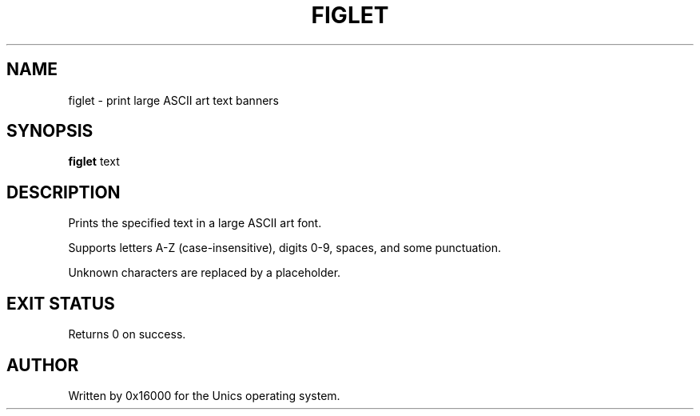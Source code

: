 .\" Manpage for figlet - print large ASCII art text banners
.TH FIGLET 1 "2025-06-20" "Unics OS" "User Commands"
.SH NAME
figlet \- print large ASCII art text banners
.SH SYNOPSIS
.B figlet
text
.SH DESCRIPTION
Prints the specified text in a large ASCII art font.

Supports letters A-Z (case-insensitive), digits 0-9, spaces, and some punctuation.

Unknown characters are replaced by a placeholder.

.SH EXIT STATUS
Returns 0 on success.

.SH AUTHOR
Written by 0x16000 for the Unics operating system.
